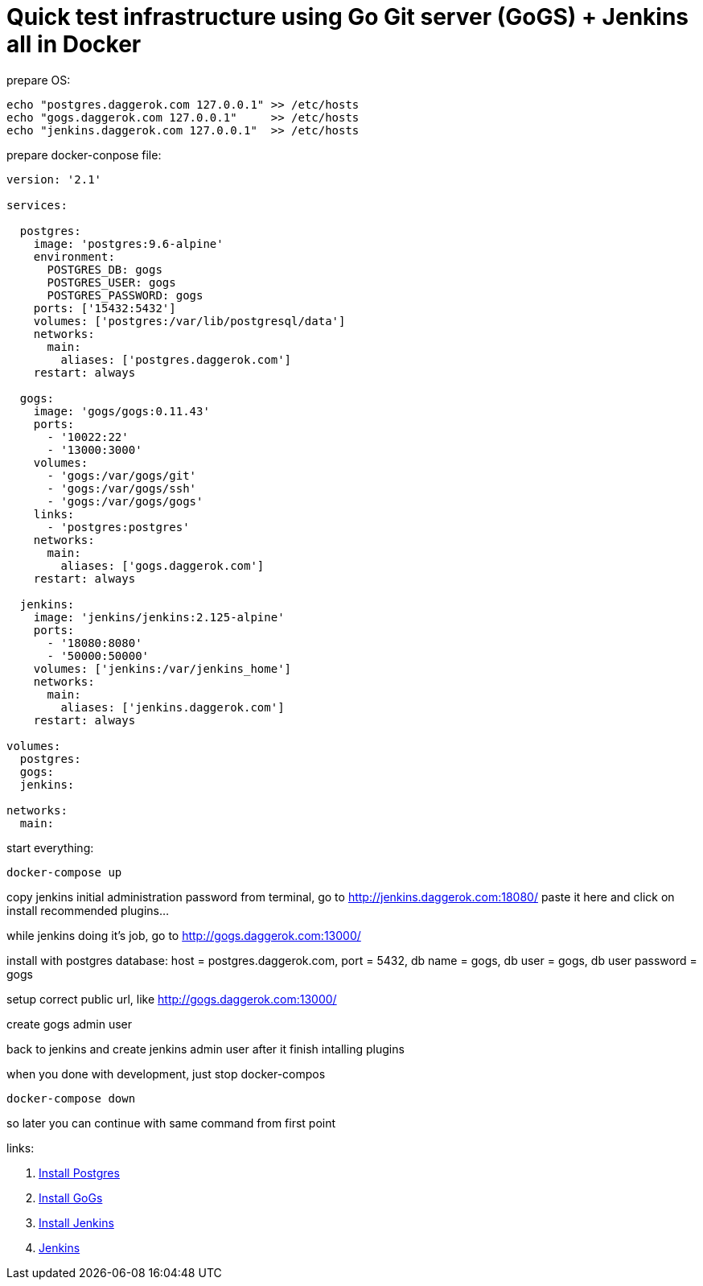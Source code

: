 // = Quick test infrastructure using GitLab + Jenkins in Docker - fack, no! Gitlab don't wanna work in my compose...
= Quick test infrastructure using Go Git server (GoGS) + Jenkins all in Docker

.prepare OS:
[source,bash]
----
echo "postgres.daggerok.com 127.0.0.1" >> /etc/hosts
echo "gogs.daggerok.com 127.0.0.1"     >> /etc/hosts
echo "jenkins.daggerok.com 127.0.0.1"  >> /etc/hosts
----

.prepare docker-conpose file:
[source,yaml]
----
version: '2.1'

services:

  postgres:
    image: 'postgres:9.6-alpine'
    environment:
      POSTGRES_DB: gogs
      POSTGRES_USER: gogs
      POSTGRES_PASSWORD: gogs
    ports: ['15432:5432']
    volumes: ['postgres:/var/lib/postgresql/data']
    networks:
      main:
        aliases: ['postgres.daggerok.com']
    restart: always

  gogs:
    image: 'gogs/gogs:0.11.43'
    ports:
      - '10022:22'
      - '13000:3000'
    volumes:
      - 'gogs:/var/gogs/git'
      - 'gogs:/var/gogs/ssh'
      - 'gogs:/var/gogs/gogs'
    links:
      - 'postgres:postgres'
    networks:
      main:
        aliases: ['gogs.daggerok.com']
    restart: always

  jenkins:
    image: 'jenkins/jenkins:2.125-alpine'
    ports:
      - '18080:8080'
      - '50000:50000'
    volumes: ['jenkins:/var/jenkins_home']
    networks:
      main:
        aliases: ['jenkins.daggerok.com']
    restart: always

volumes:
  postgres:
  gogs:
  jenkins:

networks:
  main:
----

.start everything:
[source,bash]
----
docker-compose up
----

copy jenkins initial administration password from terminal,
go to http://jenkins.daggerok.com:18080/ paste it here and click on install recommended plugins...

while jenkins doing it's job, go to http://gogs.daggerok.com:13000/

install with postgres database:
  host = postgres.daggerok.com,
  port = 5432,
  db name = gogs,
  db user = gogs,
  db user password = gogs

setup correct public url, like http://gogs.daggerok.com:13000/

create gogs admin user

back to jenkins and create jenkins admin user after it finish intalling plugins

.when you done with development, just stop docker-compos
[source,bash]
----
docker-compose down
----

so later you can continue with same command from first point

links:

// . link:https://docs.gitlab.com/ce/[Gitlab CE]
// . link:https://docs.gitlab.com/omnibus/docker/#install-gitlab-using-docker-compose[Install Gitlab]
. link:https://hub.docker.com/_/postgres/[Install Postgres]
. link:https://github.com/gogs/gogs/tree/master/docker/[Install GoGs]
. link:https://github.com/jenkinsci/docker/[Install Jenkins]
. link:https://jenkins.io/[Jenkins]
